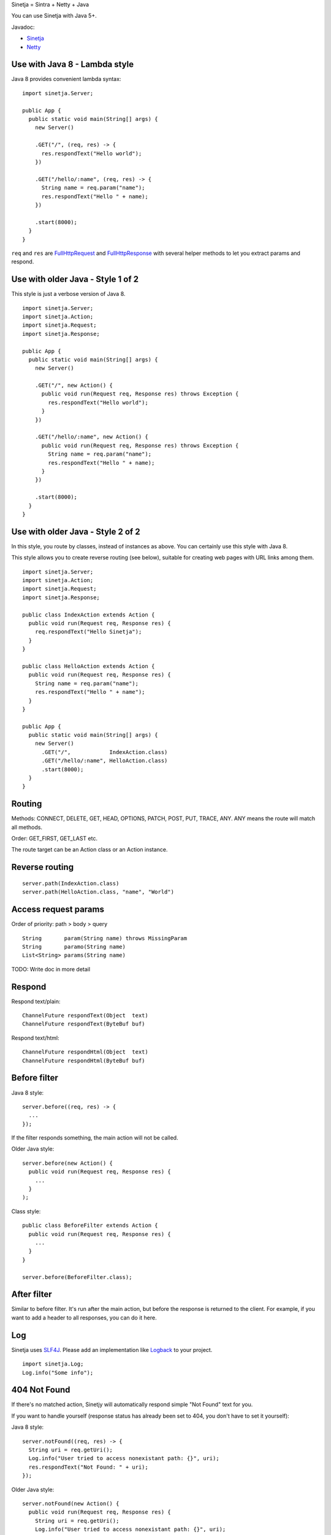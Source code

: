 Sinetja = Sintra + Netty + Java

You can use Sinetja with Java 5+.

Javadoc:

* `Sinetja <http://sinetja.github.io/sinetja>`_
* `Netty <http://netty.io/4.0/api/io/netty/handler/codec/http/package-summary.html>`_

Use with Java 8 - Lambda style
~~~~~~~~~~~~~~~~~~~~~~~~~~~~~~

Java 8 provides convenient lambda syntax:

::

  import sinetja.Server;

  public App {
    public static void main(String[] args) {
      new Server()

      .GET("/", (req, res) -> {
        res.respondText("Hello world");
      })

      .GET("/hello/:name", (req, res) -> {
        String name = req.param("name");
        res.respondText("Hello " + name);
      })

      .start(8000);
    }
  }

``req`` and ``res`` are
`FullHttpRequest <http://netty.io/4.0/api/io/netty/handler/codec/http/FullHttpRequest.html>`_
and
`FullHttpResponse <http://netty.io/4.0/api/io/netty/handler/codec/http/FullHttpResponse.html>`_
with several helper methods to let you extract params and respond.

Use with older Java - Style 1 of 2
~~~~~~~~~~~~~~~~~~~~~~~~~~~~~~~~~~

This style is just a verbose version of Java 8.

::

  import sinetja.Server;
  import sinetja.Action;
  import sinetja.Request;
  import sinetja.Response;

  public App {
    public static void main(String[] args) {
      new Server()

      .GET("/", new Action() {
        public void run(Request req, Response res) throws Exception {
          res.respondText("Hello world");
        }
      })

      .GET("/hello/:name", new Action() {
        public void run(Request req, Response res) throws Exception {
          String name = req.param("name");
          res.respondText("Hello " + name);
        }
      })

      .start(8000);
    }
  }

Use with older Java - Style 2 of 2
~~~~~~~~~~~~~~~~~~~~~~~~~~~~~~~~~~

In this style, you route by classes, instead of instances as above.
You can certainly use this style with Java 8.

This style allows you to create reverse routing (see below), suitable for creating
web pages with URL links among them.

::

  import sinetja.Server;
  import sinetja.Action;
  import sinetja.Request;
  import sinetja.Response;

  public class IndexAction extends Action {
    public void run(Request req, Response res) {
      req.respondText("Hello Sinetja");
    }
  }

  public class HelloAction extends Action {
    public void run(Request req, Response res) {
      String name = req.param("name");
      res.respondText("Hello " + name");
    }
  }

  public App {
    public static void main(String[] args) {
      new Server()
        .GET("/",            IndexAction.class)
        .GET("/hello/:name", HelloAction.class)
        .start(8000);
    }
  }

Routing
~~~~~~~

Methods: CONNECT, DELETE, GET, HEAD, OPTIONS, PATCH, POST, PUT, TRACE, ANY. ANY
means the route will match all methods.

Order: GET_FIRST, GET_LAST etc.

The route target can be an Action class or an Action instance.

Reverse routing
~~~~~~~~~~~~~~~

::

  server.path(IndexAction.class)
  server.path(HelloAction.class, "name", "World")

Access request params
~~~~~~~~~~~~~~~~~~~~~

Order of priority: path > body > query

::

  String       param(String name) throws MissingParam
  String       paramo(String name)
  List<String> params(String name)

TODO: Write doc in more detail

Respond
~~~~~~~

Respond text/plain:

::

  ChannelFuture respondText(Object  text)
  ChannelFuture respondText(ByteBuf buf)

Respond text/html:

::

  ChannelFuture respondHtml(Object  text)
  ChannelFuture respondHtml(ByteBuf buf)

Before filter
~~~~~~~~~~~~~

Java 8 style:

::

  server.before((req, res) -> {
    ...
  });

If the filter responds something, the main action will not be called.

Older Java style:

::

  server.before(new Action() {
    public void run(Request req, Response res) {
      ...
    }
  );

Class style:

::

  public class BeforeFilter extends Action {
    public void run(Request req, Response res) {
      ...
    }
  }

  server.before(BeforeFilter.class);

After filter
~~~~~~~~~~~~

Similar to before filter.
It's run after the main action, but before the response is returned to the client.
For example, if you want to add a header to all responses, you can do it here.

Log
~~~

Sinetja uses `SLF4J <www.slf4j.org>`_.
Please add an implementation like `Logback <http://logback.qos.ch/>`_ to your project.

::

  import sinetja.Log;
  Log.info("Some info");

404 Not Found
~~~~~~~~~~~~~

If there's no matched action, Sinetjy will automatically respond simple
"Not Found" text for you.

If you want to handle yourself (response status has already been set to 404,
you don't have to set it yourself):

Java 8 style:

::

  server.notFound((req, res) -> {
    String uri = req.getUri();
    Log.info("User tried to access nonexistant path: {}", uri);
    res.respondText("Not Found: " + uri);
  });

Older Java style:

::

  server.notFound(new Action() {
    public void run(Request req, Response res) {
      String uri = req.getUri();
      Log.info("User tried to access nonexistant path: {}", uri);
      res.respondText("Not Found: " + uri);
    }
  );

Class style:

::

  public class NotFound extends Action {
    public void run(Request req, Response res) {
      String uri = request.getUri();
      Log.info("User tried to access nonexistant path: {}", uri);
      res.respondText("Not Found: " + uri);
    }
  }

  server.notFound(NotFound.class);

500 Internal Server Error
~~~~~~~~~~~~~~~~~~~~~~~~~

If there's no error handler, Sinetjy will automatically respond simple
"Internal Server Error" text for you.

If you want to handle yourself (response status has already been set to 500,
you don't have to set it yourself):

Java 8 style:

::

  server.error((req, res, e) -> {
    String uri = req.getUri();
    Log.error("Error when user tried to access path: {}", e);
    res.respondText("Internal Server Error: " + uri);
  });

Older Java style:

::

  server.error(new ErrorHandler() {
    public void run(Request req, Response res, Exception e) {
      String uri = req.getUri();
      Log.error("Error when user tried to access path: " + uri, e);
      res.respondText("Internal Server Error: " + uri);
    }
  );

Class style:

::

  public class ErrorHandler extends ErrorHandler {
    public void run(Request req, Response res, Exception e) {
      String uri = req.getUri();
      Log.error("Error when user tried to access path: " + uri, e);
      res.respondText("Internal Server Error: " + uri);
    }
  }

  server.error(ErrorHandler.class);

HTTPS
~~~~~

Use autogenerated selfsigned certificate:

::

  server.jdkSsl()

or (Apache Portable Runtime and OpenSSL libs must be in load path such as system
library directories, $LD_LIBRARY_PATH on *nix or %PATH% on Windows):

::

  server.openSsl()

If you want to use your own certificate:

::

  jdkSsl(String certChainFile, String keyFile)
  jdkSsl(String certChainFile, String keyFile, String keyPassword)
  jdkSsl(
    String certChainFile, String keyFile, String keyPassword,
    Iterable<String> ciphers, Iterable<String> nextProtocols, long sessionCacheSize, long sessionTimeout
  )

  openSsl(String certChainFile, String keyFile)
  openSsl(String certChainFile, String keyFile, String keyPassword)
  openSsl(
    String certChainFile, String keyFile, String keyPassword,
    Iterable<String> ciphers, Iterable<String> nextProtocols, long sessionCacheSize, long sessionTimeout
  )

The above are utility methods for setting `SslContext <http://netty.io/4.0/api/io/netty/handler/ssl/SslContext.html>`_.
If you want to set it directly:

::

   sslContext(SslContext sslContext)

Use with Maven
~~~~~~~~~~~~~~

::

  <dependency>
    <groupId>tv.cntt</groupId>
    <artifactId>sinetja</artifactId>
    <version>1.2</version>
  </dependency>

Together with Netty, Sinetja also adds `Javassist <http://javassist.org/>`_ as
a dependency, because it boosts Netty speed.

Sinetja uses `netty-router <https://github.com/sinetja/netty-router>`_.
